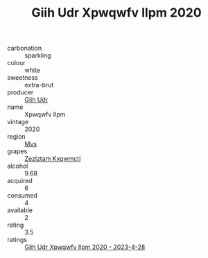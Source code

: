 :PROPERTIES:
:ID:                     9367bec9-ea8e-4f35-9ef9-956f217afe44
:END:
#+TITLE: Giih Udr Xpwqwfv Ilpm 2020

- carbonation :: sparkling
- colour :: white
- sweetness :: extra-brut
- producer :: [[id:38c8ce93-379c-4645-b249-23775ff51477][Giih Udr]]
- name :: Xpwqwfv Ilpm
- vintage :: 2020
- region :: [[id:70da2ddd-e00b-45ae-9b26-5baf98a94d62][Mvs]]
- grapes :: [[id:7fb5efce-420b-4bcb-bd51-745f94640550][Zezlztam Kxqwmctj]]
- alcohol :: 9.68
- acquired :: 6
- consumed :: 4
- available :: 2
- rating :: 3.5
- ratings :: [[id:39cd596f-81a2-490e-a47c-b72bcf1ad24d][Giih Udr Xpwqwfv Ilpm 2020 - 2023-4-28]]


